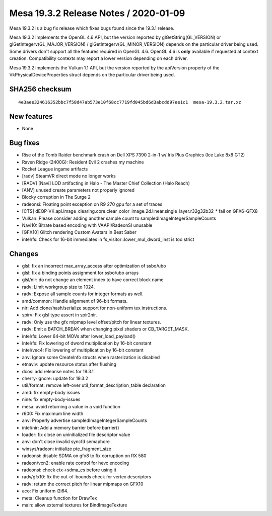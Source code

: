 Mesa 19.3.2 Release Notes / 2020-01-09
======================================

Mesa 19.3.2 is a bug fix release which fixes bugs found since the 19.3.1
release.

Mesa 19.3.2 implements the OpenGL 4.6 API, but the version reported by
glGetString(GL_VERSION) or glGetIntegerv(GL_MAJOR_VERSION) /
glGetIntegerv(GL_MINOR_VERSION) depends on the particular driver being
used. Some drivers don't support all the features required in OpenGL
4.6. OpenGL 4.6 is **only** available if requested at context creation.
Compatibility contexts may report a lower version depending on each
driver.

Mesa 19.3.2 implements the Vulkan 1.1 API, but the version reported by
the apiVersion property of the VkPhysicalDeviceProperties struct depends
on the particular driver being used.

SHA256 checksum
---------------

::

       4e3aee324616352bbc7f58d47ab573e10f68cc7719fd045bd6d3abcdd97ee1c1  mesa-19.3.2.tar.xz

New features
------------

-  None

Bug fixes
---------

-  Rise of the Tomb Raider benchmark crash on Dell XPS 7390 2-in-1 w/
   Iris Plus Graphics (Ice Lake 8x8 GT2)
-  Raven Ridge (2400G): Resident Evil 2 crashes my machine
-  Rocket League ingame artifacts
-  [radv] SteamVR direct mode no longer works
-  [RADV] [Navi] LOD artifacting in Halo - The Master Chief Collection
   (Halo Reach)
-  [ANV] unused create parameters not properly ignored
-  Blocky corruption in The Surge 2
-  radeonsi: Floating point exception on R9 270 gpu for a set of traces
-  [CTS]
   dEQP-VK.api.image_clearing.core.clear_color_image.2d.linear.single_layer.r32g32b32_\*
   fail on GFX6-GFX8
-  Vulkan: Please consider adding another sample count to
   sampledImageIntegerSampleCounts
-  Navi10: Bitrate based encoding with VAAPI/RadeonSI unusable
-  [GFX10] Glitch rendering Custom Avatars in Beat Saber
-  intel/fs: Check for 16-bit immediates in
   fs_visitor::lower_mul_dword_inst is too strict

Changes
-------

-  glsl: fix an incorrect max_array_access after optimization of
   ssbo/ubo
-  glsl: fix a binding points assignment for ssbo/ubo arrays
-  glsl/nir: do not change an element index to have correct block name
-  radv: Limit workgroup size to 1024.
-  radv: Expose all sample counts for integer formats as well.
-  amd/common: Handle alignment of 96-bit formats.
-  nir: Add clone/hash/serialize support for non-uniform tex
   instructions.
-  spirv: Fix glsl type assert in spir2nir.
-  radv: Only use the gfx mipmap level offset/pitch for linear textures.
-  radv: Emit a BATCH_BREAK when changing pixel shaders or
   CB_TARGET_MASK.
-  intel/fs: Lower 64-bit MOVs after lower_load_payload()
-  intel/fs: Fix lowering of dword multiplication by 16-bit constant
-  intel/vec4: Fix lowering of multiplication by 16-bit constant
-  anv: Ignore some CreateInfo structs when rasterization is disabled
-  etnaviv: update resource status after flushing
-  dcos: add releanse notes for 19.3.1
-  cherry-ignore: update for 19.3.2
-  util/format: remove left-over util_format_description_table
   declaration
-  amd: fix empty-body issues
-  nine: fix empty-body-issues
-  mesa: avoid returning a value in a void function
-  r600: Fix maximum line width
-  anv: Properly advertise sampledImageIntegerSampleCounts
-  intel/nir: Add a memory barrier before barrier()
-  loader: fix close on uninitialized file descriptor value
-  anv: don't close invalid syncfd semaphore
-  winsys/radeon: initialize pte_fragment_size
-  radeonsi: disable SDMA on gfx8 to fix corruption on RX 580
-  radeon/vcn2: enable rate control for hevc encoding
-  radeonsi: check ctx->sdma_cs before using it
-  radv/gfx10: fix the out-of-bounds check for vertex descriptors
-  radv: return the correct pitch for linear mipmaps on GFX10
-  aco: Fix uniform i2i64.
-  meta: Cleanup function for DrawTex
-  main: allow external textures for BindImageTexture
